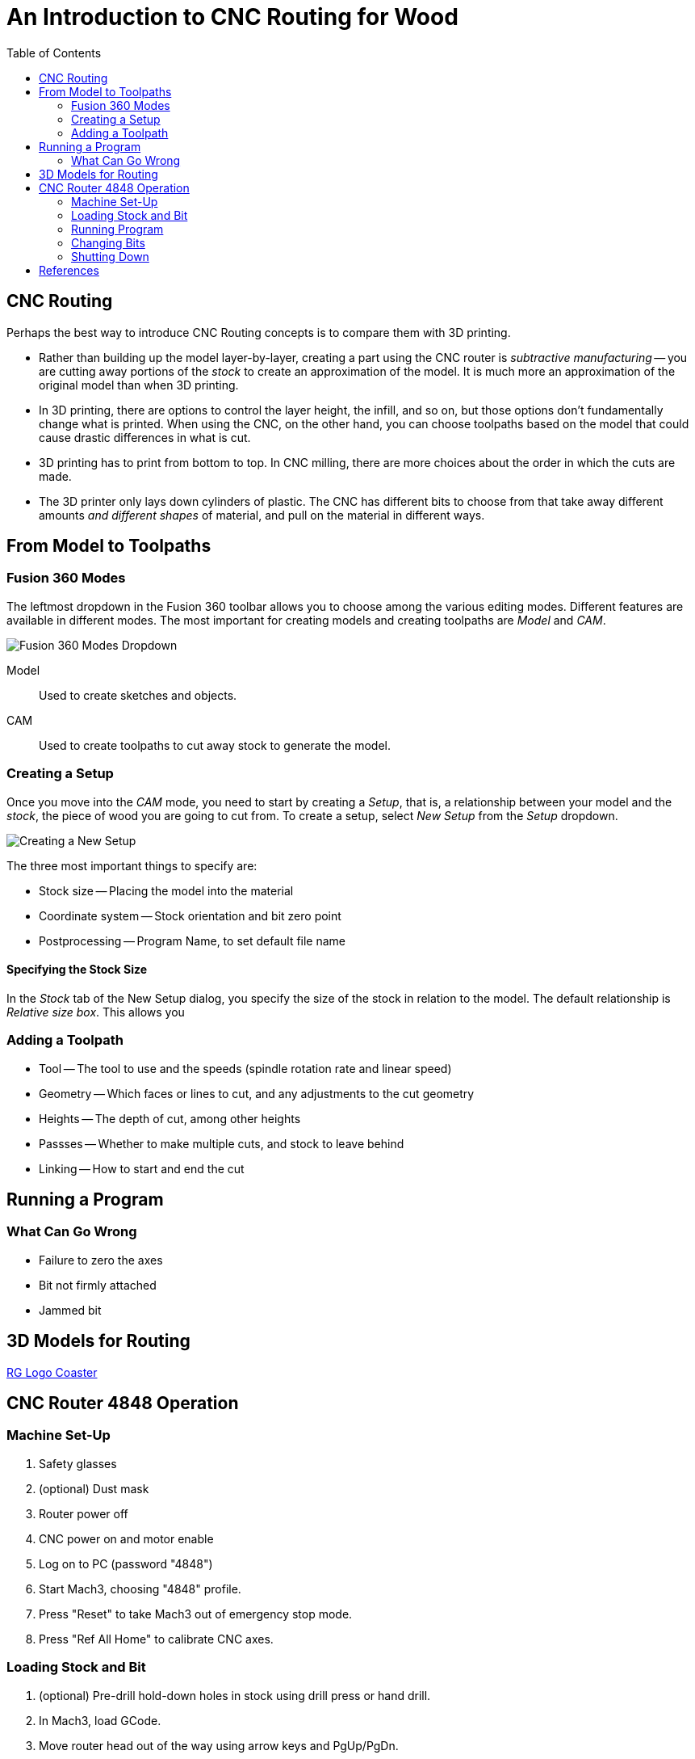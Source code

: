 = An Introduction to CNC Routing for Wood
:imagesdir: ./images
:toc: macro

toc::[]

== CNC Routing

Perhaps the best way to introduce CNC Routing concepts is to compare
them with 3D printing.

* Rather than building up the model layer-by-layer, creating a part
using the CNC router is _subtractive manufacturing_ -- you are cutting
away portions of the _stock_ to create an approximation of the model.
It is much more an approximation of the original model than when 3D
printing.

* In 3D printing, there are options to control the layer height, the
infill, and so on, but those options don't fundamentally change what
is printed. When using the CNC, on the other hand, you can choose
toolpaths based on the model that could cause drastic differences in
what is cut.

* 3D printing has to print from bottom to top. In CNC milling, there are
more choices about the order in which the cuts are made.

* The 3D printer only lays down cylinders of plastic. The CNC has
different bits to choose from that take away different amounts _and
different shapes_ of material, and pull on the material in different ways.

== From Model to Toolpaths

=== Fusion 360 Modes

The leftmost dropdown in the Fusion 360 toolbar allows you to choose
among the various editing modes. Different features are available in
different modes. The most important for creating models and creating
toolpaths are _Model_ and _CAM_.

image:fusion360-modes.png[Fusion 360 Modes Dropdown]

Model::
Used to create sketches and objects.

CAM::
Used to create toolpaths to cut away stock to generate the model.

=== Creating a Setup

Once you move into the _CAM_ mode, you need to start by creating a
_Setup_, that is, a relationship between your model and the _stock_,
the piece of wood you are going to cut from. To create a setup, select
_New Setup_ from the _Setup_ dropdown.

image:new-setup.png[Creating a New Setup]

The three most important things to specify are:

* Stock size -- Placing the model into the material
* Coordinate system -- Stock orientation and bit zero point
* Postprocessing -- Program Name, to set default file name

==== Specifying the Stock Size

In the _Stock_ tab of the New Setup dialog, you specify the size of the
stock in relation to the model. The default relationship is
_Relative size box_. This allows you 

=== Adding a Toolpath

* Tool -- The tool to use and the speeds (spindle rotation rate and linear speed)
* Geometry -- Which faces or lines to cut, and any adjustments to the cut geometry
* Heights -- The depth of cut, among other heights
* Passses -- Whether to make multiple cuts, and stock to leave behind
* Linking -- How to start and end the cut

== Running a Program

=== What Can Go Wrong

* Failure to zero the axes
* Bit not firmly attached
* Jammed bit

== 3D Models for Routing

link:tomato-coaster.f3d[RG Logo Coaster]

== CNC Router 4848 Operation

=== Machine Set-Up

. Safety glasses
. (optional) Dust mask
. Router power off
. CNC power on and motor enable
. Log on to PC (password "4848")
. Start Mach3, choosing "4848" profile.
. Press "Reset" to take Mach3 out of emergency stop mode.
. Press "Ref All Home" to calibrate CNC axes.

=== Loading Stock and Bit

. (optional) Pre-drill hold-down holes in stock using drill press or hand drill.
. In Mach3, load GCode.
. Move router head out of the way using arrow keys and PgUp/PgDn.
. Screw down or otherwise hold down stock.
. Move router head to convenient location for loading bit.
. Remove vacuum skirt.
. Press-snap collet into holder.
. Screw collet and holder onto spindle loosely.
. Load bit, 80% into collet, and tighten with collet wrenches.
. Move bit to program origin. (Often helpful to lower bit near stock surface.)
. Zero X and Y.
. Move bit up enough to clear Z sensor, and above flat spot on stock.
. Place Z sensor under bit and attach ground wire to bit shank.
. Press "Auto Tool Zero" to zero Z.
. Remove ground wire and stow Z sensor under table.
. Attach vacuum skirt.
. Select router speed.
. Router power on.

=== Running Program

Ensure that:

* Router power is on and router speed is set.
* Vacuum skirt is attached.
* You know where the "Stop" button is in case you need to stop the program.

To start exhaust vacuum and start program:

. Open exhaust vacuum valve above CNC and close other valve.
. Turn on exhaust vacuum.
. Ear protection.
. Press "Start" to start program.
. Press "Start" to continue after first tool selection.

=== Changing Bits

When program pauses for tool change:

. Router power off.
. Remove vacuum skirt.
. Remove bit using collet wrenches.
. (if changing collet size) Snap out old collet and snap in new collet.
. Install collet and holder loosely.
. Load bit 80% into collet and tighten.
. Move bit up enough to clear Z sensor, and above flat spot on stock.
. Place Z sensor under bit and attach ground wire to bit shank.
. Press "Auto Tool Zero" to zero Z.
. Remove ground wire and stow Z sensor under table.
. Attach vacuum skirt.
. Select router speed.
. Router power on.
. Press "Start" to continue program.

=== Shutting Down

. Router power off.
. Remove stock from table.
. Remove vacuum skirt.
. Remove bit and collet.
. Attach vacuum skirt.
. Move router head out of the way so you can vacuum up dust.
. Exit Mach3.
. CNC motor disable and power off.
. Change vacuum valves for using vacuum hose.
. Vacuum dust off table and floor.
. Turn off exhaust vacuum.

== References

link:http://www.onsrud.com/files/pdf/LMT-Onsrud-CNC-Prod-Routing-Guide.pdf[Onsrud Guide to Routing] -- Has good
information about speeds, collets, and bits.
